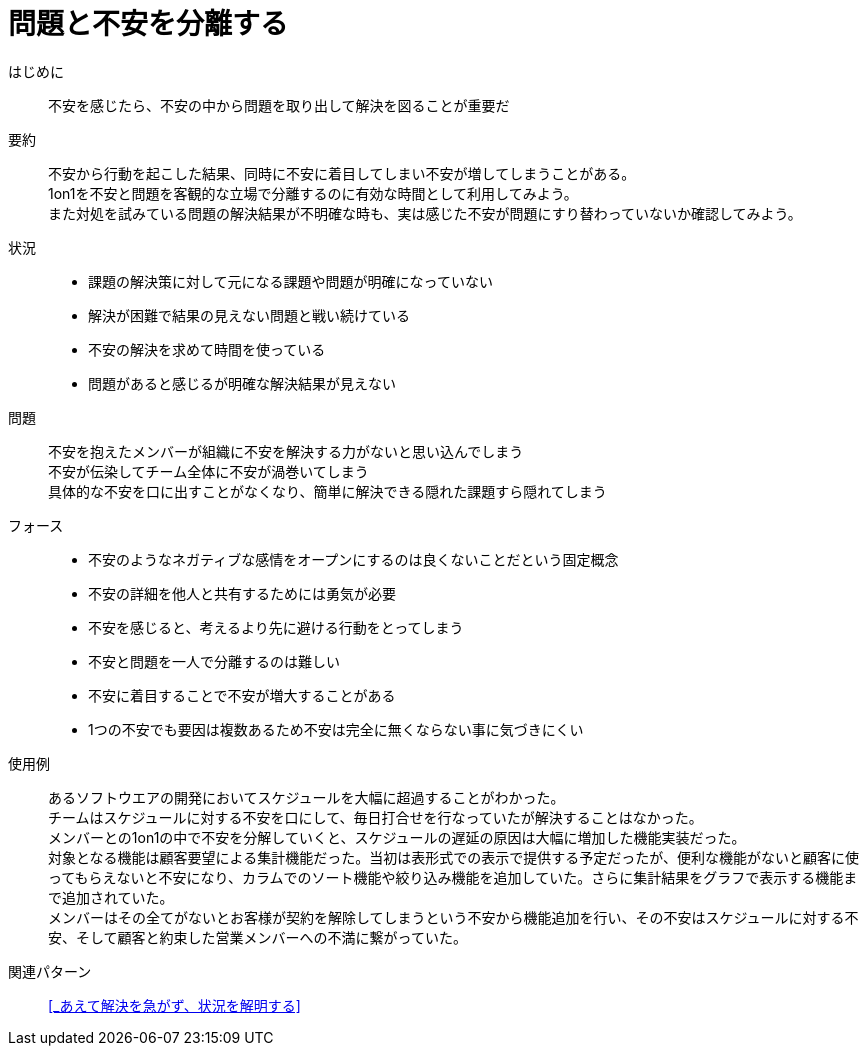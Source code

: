 = 問題と不安を分離する

はじめに::
不安を感じたら、不安の中から問題を取り出して解決を図ることが重要だ

要約::
不安から行動を起こした結果、同時に不安に着目してしまい不安が増してしまうことがある。 +
1on1を不安と問題を客観的な立場で分離するのに有効な時間として利用してみよう。 +
また対処を試みている問題の解決結果が不明確な時も、実は感じた不安が問題にすり替わっていないか確認してみよう。

状況::
* 課題の解決策に対して元になる課題や問題が明確になっていない
* 解決が困難で結果の見えない問題と戦い続けている
* 不安の解決を求めて時間を使っている
* 問題があると感じるが明確な解決結果が見えない

問題::
不安を抱えたメンバーが組織に不安を解決する力がないと思い込んでしまう +
不安が伝染してチーム全体に不安が渦巻いてしまう +
具体的な不安を口に出すことがなくなり、簡単に解決できる隠れた課題すら隠れてしまう

フォース::
* 不安のようなネガティブな感情をオープンにするのは良くないことだという固定概念
* 不安の詳細を他人と共有するためには勇気が必要
* 不安を感じると、考えるより先に避ける行動をとってしまう
* 不安と問題を一人で分離するのは難しい
* 不安に着目することで不安が増大することがある
* 1つの不安でも要因は複数あるため不安は完全に無くならない事に気づきにくい

使用例::
あるソフトウエアの開発においてスケジュールを大幅に超過することがわかった。 +
チームはスケジュールに対する不安を口にして、毎日打合せを行なっていたが解決することはなかった。 +
メンバーとの1on1の中で不安を分解していくと、スケジュールの遅延の原因は大幅に増加した機能実装だった。 +
対象となる機能は顧客要望による集計機能だった。当初は表形式での表示で提供する予定だったが、便利な機能がないと顧客に使ってもらえないと不安になり、カラムでのソート機能や絞り込み機能を追加していた。さらに集計結果をグラフで表示する機能まで追加されていた。 +
メンバーはその全てがないとお客様が契約を解除してしまうという不安から機能追加を行い、その不安はスケジュールに対する不安、そして顧客と約束した営業メンバーへの不満に繋がっていた。

関連パターン::
<<_あえて解決を急がず、状況を解明する>>




